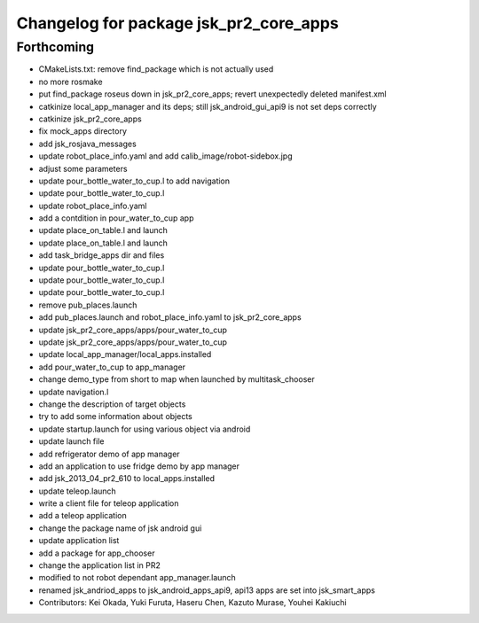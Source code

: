 ^^^^^^^^^^^^^^^^^^^^^^^^^^^^^^^^^^^^^^^
Changelog for package jsk_pr2_core_apps
^^^^^^^^^^^^^^^^^^^^^^^^^^^^^^^^^^^^^^^

Forthcoming
-----------
* CMakeLists.txt: remove find_package which is not actually used
* no more rosmake
* put find_package roseus down in jsk_pr2_core_apps; revert unexpectedly deleted manifest.xml
* catkinize local_app_manager and its deps; still jsk_android_gui_api9 is not set deps correctly
* catkinize jsk_pr2_core_apps
* fix mock_apps directory
* add jsk_rosjava_messages
* update robot_place_info.yaml and add calib_image/robot-sidebox.jpg
* adjust some parameters
* update pour_bottle_water_to_cup.l to add navigation
* update pour_bottle_water_to_cup.l
* update robot_place_info.yaml
* add a contdition in pour_water_to_cup app
* update place_on_table.l and launch
* update place_on_table.l and launch
* add task_bridge_apps dir and files
* update pour_bottle_water_to_cup.l
* update pour_bottle_water_to_cup.l
* update pour_bottle_water_to_cup.l
* remove pub_places.launch
* add pub_places.launch and robot_place_info.yaml to jsk_pr2_core_apps
* update jsk_pr2_core_apps/apps/pour_water_to_cup
* update jsk_pr2_core_apps/apps/pour_water_to_cup
* update local_app_manager/local_apps.installed
* add pour_water_to_cup to app_manager
* change demo_type from short to map when launched by multitask_chooser
* update navigation.l
* change the description of target objects
* try to add some information about objects
* update startup.launch for using various object via android
* update launch file
* add refrigerator demo of app manager
* add an application to use fridge demo by app manager
* add jsk_2013_04_pr2_610 to local_apps.installed
* update teleop.launch
* write a client file for teleop application
* add a teleop application
* change the package name of jsk android gui
* update application list
* add a package for app_chooser
* change the application list in PR2
* modified to not robot dependant app_manager.launch
* renamed jsk_andriod_apps to jsk_android_apps_api9, api13 apps are set into jsk_smart_apps
* Contributors: Kei Okada, Yuki Furuta, Haseru Chen, Kazuto Murase, Youhei Kakiuchi
